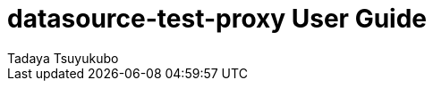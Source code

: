 = datasource-test-proxy User Guide
Tadaya Tsuyukubo

// ======================================================================================

